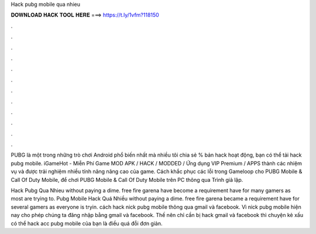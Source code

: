 Hack pubg mobile qua nhieu



𝐃𝐎𝐖𝐍𝐋𝐎𝐀𝐃 𝐇𝐀𝐂𝐊 𝐓𝐎𝐎𝐋 𝐇𝐄𝐑𝐄 ===> https://t.ly/1vfm?118150



.



.



.



.



.



.



.



.



.



.



.



.

PUBG là một trong những trò chơi Android phổ biến nhất mà nhiều tôi chia sẻ % bản hack hoạt động, bạn có thể tải hack pubg mobile. iGameHot - Miễn Phí Game MOD APK / HACK / MODDED / Ứng dụng VIP Premium / APPS thành các nhiệm vụ và được trải nghiệm nhiều tính năng nâng cao của game. Cách khắc phục các lỗi trong Gameloop cho PUBG Mobile & Call Of Duty Mobile, để chơi PUBG Mobile & Call Of Duty Mobile trên PC thông qua Trình giả lập.

Hack Pubg Qua Nhieu ﻿without paying a dime. free fire garena have become a requirement have for many gamers as most are trying to. Pubg Mobile Hack Quá Nhiều ﻿without paying a dime. free fire garena became a requirement have for several gamers as everyone is tryin. cách hack nick pubg mobile thông qua gmail và facebook. Vì nick pubg mobile hiện nay cho phép chúng ta đăng nhập bằng gmail và facebook. Thế nên chỉ cần bị hack gmail và facebook thì chuyện kẻ xấu có thể hack acc pubg mobile của bạn là điều quá đỗi đơn giản.
